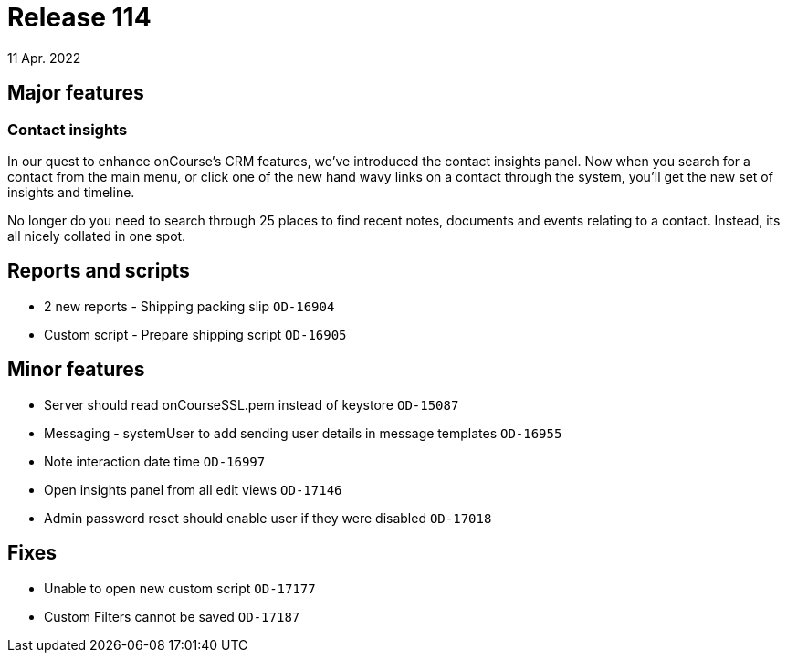 = Release 114
11 Apr. 2022

== Major features

=== Contact insights

In our quest to enhance onCourse's CRM features, we've introduced the contact insights panel. Now when you search for a contact from the main menu, or click one of the new hand wavy links on a contact through the system, you'll get the new set of insights and timeline.

No longer do you need to search through 25 places to find recent notes, documents and events relating to a contact. Instead, its all nicely collated in one spot.


== Reports and scripts
* 2 new reports - Shipping packing slip `OD-16904`
* Custom script - Prepare shipping script `OD-16905`

== Minor features
* Server should read onCourseSSL.pem instead of keystore `OD-15087`
* Messaging - systemUser to add sending user details in message templates `OD-16955`
* Note interaction date time `OD-16997`
* Open insights panel from all edit views `OD-17146`
* Admin password reset should enable user if they were disabled `OD-17018`

== Fixes
* Unable to open new custom script `OD-17177`
* Custom Filters cannot be saved `OD-17187`
